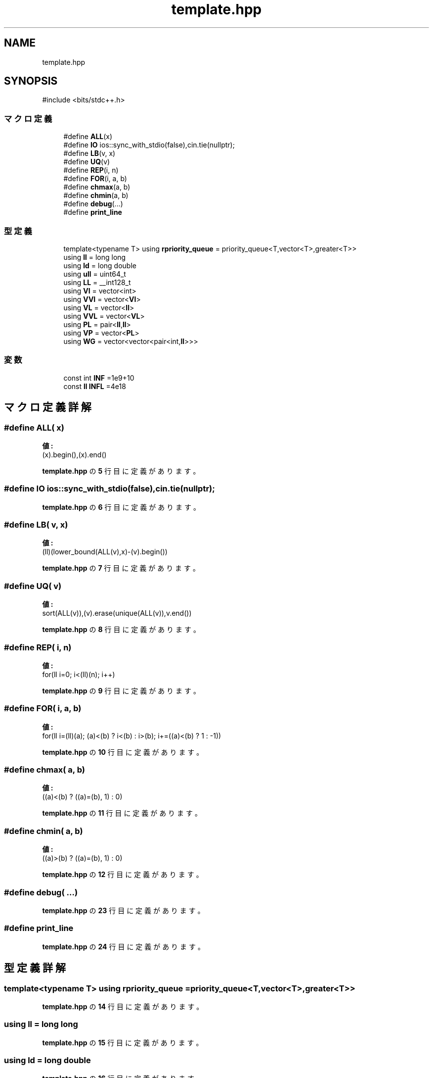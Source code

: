 .TH "template.hpp" 3 "Kyopro Library" \" -*- nroff -*-
.ad l
.nh
.SH NAME
template.hpp
.SH SYNOPSIS
.br
.PP
\fR#include <bits/stdc++\&.h>\fP
.br

.SS "マクロ定義"

.in +1c
.ti -1c
.RI "#define \fBALL\fP(x)"
.br
.ti -1c
.RI "#define \fBIO\fP   ios::sync_with_stdio(false),cin\&.tie(nullptr);"
.br
.ti -1c
.RI "#define \fBLB\fP(v,  x)"
.br
.ti -1c
.RI "#define \fBUQ\fP(v)"
.br
.ti -1c
.RI "#define \fBREP\fP(i,  n)"
.br
.ti -1c
.RI "#define \fBFOR\fP(i,  a,  b)"
.br
.ti -1c
.RI "#define \fBchmax\fP(a,  b)"
.br
.ti -1c
.RI "#define \fBchmin\fP(a,  b)"
.br
.ti -1c
.RI "#define \fBdebug\fP(\&.\&.\&.)"
.br
.ti -1c
.RI "#define \fBprint_line\fP"
.br
.in -1c
.SS "型定義"

.in +1c
.ti -1c
.RI "template<typename T> using \fBrpriority_queue\fP = priority_queue<T,vector<T>,greater<T>>"
.br
.ti -1c
.RI "using \fBll\fP = long long"
.br
.ti -1c
.RI "using \fBld\fP = long double"
.br
.ti -1c
.RI "using \fBull\fP = uint64_t"
.br
.ti -1c
.RI "using \fBLL\fP = __int128_t"
.br
.ti -1c
.RI "using \fBVI\fP = vector<int>"
.br
.ti -1c
.RI "using \fBVVI\fP = vector<\fBVI\fP>"
.br
.ti -1c
.RI "using \fBVL\fP = vector<\fBll\fP>"
.br
.ti -1c
.RI "using \fBVVL\fP = vector<\fBVL\fP>"
.br
.ti -1c
.RI "using \fBPL\fP = pair<\fBll\fP,\fBll\fP>"
.br
.ti -1c
.RI "using \fBVP\fP = vector<\fBPL\fP>"
.br
.ti -1c
.RI "using \fBWG\fP = vector<vector<pair<int,\fBll\fP>>>"
.br
.in -1c
.SS "変数"

.in +1c
.ti -1c
.RI "const int \fBINF\fP =1e9+10"
.br
.ti -1c
.RI "const \fBll\fP \fBINFL\fP =4e18"
.br
.in -1c
.SH "マクロ定義詳解"
.PP 
.SS "#define ALL( x)"
\fB値:\fP
.nf
(x)\&.begin(),(x)\&.end()
.PP
.fi

.PP
 \fBtemplate\&.hpp\fP の \fB5\fP 行目に定義があります。
.SS "#define IO   ios::sync_with_stdio(false),cin\&.tie(nullptr);"

.PP
 \fBtemplate\&.hpp\fP の \fB6\fP 行目に定義があります。
.SS "#define LB( v,  x)"
\fB値:\fP
.nf
(ll)(lower_bound(ALL(v),x)\-(v)\&.begin())
.PP
.fi

.PP
 \fBtemplate\&.hpp\fP の \fB7\fP 行目に定義があります。
.SS "#define UQ( v)"
\fB値:\fP
.nf
sort(ALL(v)),(v)\&.erase(unique(ALL(v)),v\&.end())
.PP
.fi

.PP
 \fBtemplate\&.hpp\fP の \fB8\fP 行目に定義があります。
.SS "#define REP( i,  n)"
\fB値:\fP
.nf
for(ll i=0; i<(ll)(n); i++)
.PP
.fi

.PP
 \fBtemplate\&.hpp\fP の \fB9\fP 行目に定義があります。
.SS "#define FOR( i,  a,  b)"
\fB値:\fP
.nf
for(ll i=(ll)(a); (a)<(b) ? i<(b) : i>(b); i+=((a)<(b) ? 1 : \-1))
.PP
.fi

.PP
 \fBtemplate\&.hpp\fP の \fB10\fP 行目に定義があります。
.SS "#define chmax( a,  b)"
\fB値:\fP
.nf
((a)<(b) ? ((a)=(b), 1) : 0)
.PP
.fi

.PP
 \fBtemplate\&.hpp\fP の \fB11\fP 行目に定義があります。
.SS "#define chmin( a,  b)"
\fB値:\fP
.nf
((a)>(b) ? ((a)=(b), 1) : 0)
.PP
.fi

.PP
 \fBtemplate\&.hpp\fP の \fB12\fP 行目に定義があります。
.SS "#define debug( \&.\&.\&.)"

.PP
 \fBtemplate\&.hpp\fP の \fB23\fP 行目に定義があります。
.SS "#define print_line"

.PP
 \fBtemplate\&.hpp\fP の \fB24\fP 行目に定義があります。
.SH "型定義詳解"
.PP 
.SS "template<typename T> using \fBrpriority_queue\fP = priority_queue<T,vector<T>,greater<T>>"

.PP
 \fBtemplate\&.hpp\fP の \fB14\fP 行目に定義があります。
.SS "using \fBll\fP = long long"

.PP
 \fBtemplate\&.hpp\fP の \fB15\fP 行目に定義があります。
.SS "using \fBld\fP = long double"

.PP
 \fBtemplate\&.hpp\fP の \fB16\fP 行目に定義があります。
.SS "using \fBull\fP = uint64_t"

.PP
 \fBtemplate\&.hpp\fP の \fB16\fP 行目に定義があります。
.SS "using \fBLL\fP = __int128_t"

.PP
 \fBtemplate\&.hpp\fP の \fB16\fP 行目に定義があります。
.SS "using \fBVI\fP = vector<int>"

.PP
 \fBtemplate\&.hpp\fP の \fB17\fP 行目に定義があります。
.SS "using \fBVVI\fP = vector<\fBVI\fP>"

.PP
 \fBtemplate\&.hpp\fP の \fB17\fP 行目に定義があります。
.SS "using \fBVL\fP = vector<\fBll\fP>"

.PP
 \fBtemplate\&.hpp\fP の \fB17\fP 行目に定義があります。
.SS "using \fBVVL\fP = vector<\fBVL\fP>"

.PP
 \fBtemplate\&.hpp\fP の \fB17\fP 行目に定義があります。
.SS "using \fBPL\fP = pair<\fBll\fP,\fBll\fP>"

.PP
 \fBtemplate\&.hpp\fP の \fB18\fP 行目に定義があります。
.SS "using \fBVP\fP = vector<\fBPL\fP>"

.PP
 \fBtemplate\&.hpp\fP の \fB18\fP 行目に定義があります。
.SS "using \fBWG\fP = vector<vector<pair<int,\fBll\fP>>>"

.PP
 \fBtemplate\&.hpp\fP の \fB18\fP 行目に定義があります。
.SH "変数詳解"
.PP 
.SS "const int INF =1e9+10"

.PP
 \fBtemplate\&.hpp\fP の \fB15\fP 行目に定義があります。
.SS "const \fBll\fP INFL =4e18"

.PP
 \fBtemplate\&.hpp\fP の \fB15\fP 行目に定義があります。
.SH "著者"
.PP 
 Kyopro Libraryのソースコードから抽出しました。

